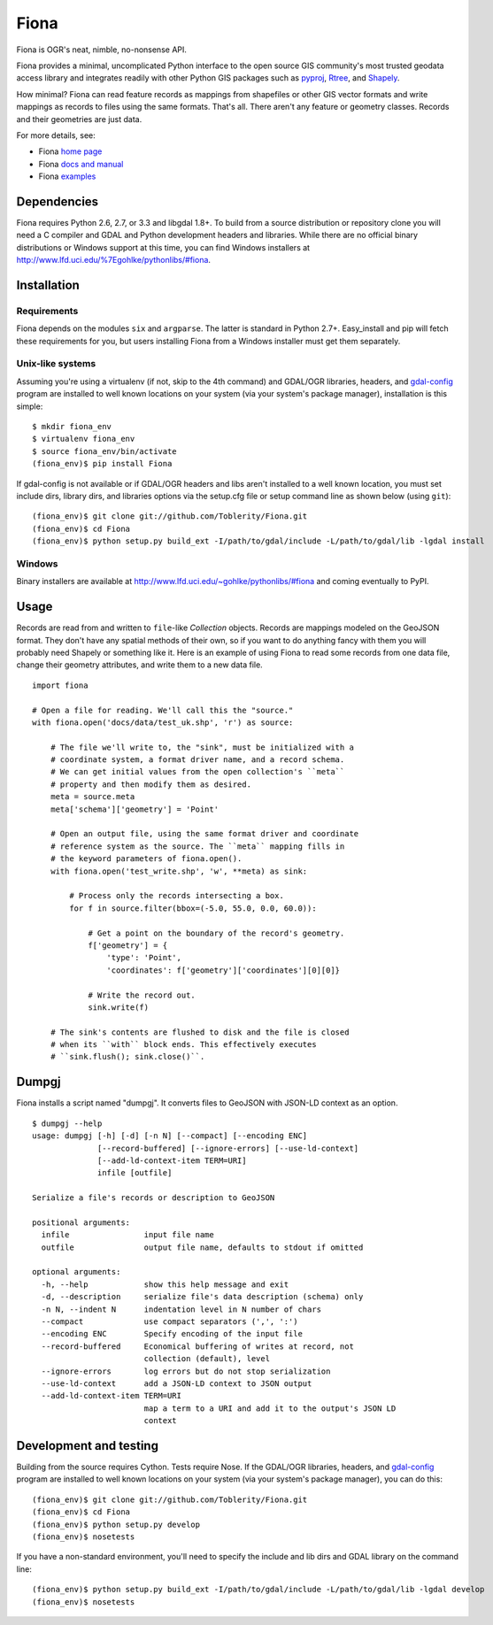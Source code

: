 =====
Fiona
=====

Fiona is OGR's neat, nimble, no-nonsense API.

Fiona provides a minimal, uncomplicated Python interface to the open source GIS
community's most trusted geodata access library and integrates readily with
other Python GIS packages such as pyproj_, Rtree_, and Shapely_.

How minimal? Fiona can read feature records as mappings from shapefiles or
other GIS vector formats and write mappings as records to files using the same
formats. That's all. There aren't any feature or geometry classes. Records and
their geometries are just data.

For more details, see:

* Fiona `home page <https://github.com/Toblerity/Fiona>`__
* Fiona `docs and manual <http://toblerity.github.com/fiona/>`__
* Fiona `examples <https://github.com/Toblerity/Fiona/tree/master/examples>`__

Dependencies
============

Fiona requires Python 2.6, 2.7, or 3.3 and libgdal 1.8+. To build from a source
distribution or repository clone you will need a C compiler and GDAL and Python
development headers and libraries. While there are no official binary
distributions or Windows support at this time, you can find Windows installers
at http://www.lfd.uci.edu/%7Egohlke/pythonlibs/#fiona.

Installation
============

Requirements
------------

Fiona depends on the modules ``six`` and ``argparse``. The latter is standard
in Python 2.7+. Easy_install and pip will fetch these requirements for you, but
users installing Fiona from a Windows installer must get them separately.

Unix-like systems
-----------------

Assuming you're using a virtualenv (if not, skip to the 4th command) and
GDAL/OGR libraries, headers, and `gdal-config`_ program are installed to well
known locations on your system (via your system's package manager),
installation is this simple::

  $ mkdir fiona_env
  $ virtualenv fiona_env
  $ source fiona_env/bin/activate
  (fiona_env)$ pip install Fiona

If gdal-config is not available or if GDAL/OGR headers and libs aren't
installed to a well known location, you must set include dirs, library dirs,
and libraries options via the setup.cfg file or setup command line as shown
below (using ``git``)::

  (fiona_env)$ git clone git://github.com/Toblerity/Fiona.git
  (fiona_env)$ cd Fiona
  (fiona_env)$ python setup.py build_ext -I/path/to/gdal/include -L/path/to/gdal/lib -lgdal install

Windows
-------

Binary installers are available at
http://www.lfd.uci.edu/~gohlke/pythonlibs/#fiona and coming eventually to PyPI.

Usage
=====

Records are read from and written to ``file``-like `Collection` objects.
Records are mappings modeled on the GeoJSON format. They don't have any spatial
methods of their own, so if you want to do anything fancy with them you will
probably need Shapely or something like it. Here is an example of using Fiona
to read some records from one data file, change their geometry attributes, and
write them to a new data file.

::

  import fiona

  # Open a file for reading. We'll call this the "source."
  with fiona.open('docs/data/test_uk.shp', 'r') as source:
  
      # The file we'll write to, the "sink", must be initialized with a
      # coordinate system, a format driver name, and a record schema.
      # We can get initial values from the open collection's ``meta``
      # property and then modify them as desired.
      meta = source.meta
      meta['schema']['geometry'] = 'Point'
      
      # Open an output file, using the same format driver and coordinate
      # reference system as the source. The ``meta`` mapping fills in 
      # the keyword parameters of fiona.open().
      with fiona.open('test_write.shp', 'w', **meta) as sink:
          
          # Process only the records intersecting a box.
          for f in source.filter(bbox=(-5.0, 55.0, 0.0, 60.0)):
          
              # Get a point on the boundary of the record's geometry.
              f['geometry'] = {
                  'type': 'Point',
                  'coordinates': f['geometry']['coordinates'][0][0]}
              
              # Write the record out.
              sink.write(f)
              
      # The sink's contents are flushed to disk and the file is closed
      # when its ``with`` block ends. This effectively executes 
      # ``sink.flush(); sink.close()``.

Dumpgj
======

Fiona installs a script named "dumpgj". It converts files to GeoJSON with
JSON-LD context as an option.

::

  $ dumpgj --help
  usage: dumpgj [-h] [-d] [-n N] [--compact] [--encoding ENC]
                [--record-buffered] [--ignore-errors] [--use-ld-context]
                [--add-ld-context-item TERM=URI]
                infile [outfile]
  
  Serialize a file's records or description to GeoJSON
  
  positional arguments:
    infile                input file name
    outfile               output file name, defaults to stdout if omitted
  
  optional arguments:
    -h, --help            show this help message and exit
    -d, --description     serialize file's data description (schema) only
    -n N, --indent N      indentation level in N number of chars
    --compact             use compact separators (',', ':')
    --encoding ENC        Specify encoding of the input file
    --record-buffered     Economical buffering of writes at record, not
                          collection (default), level
    --ignore-errors       log errors but do not stop serialization
    --use-ld-context      add a JSON-LD context to JSON output
    --add-ld-context-item TERM=URI
                          map a term to a URI and add it to the output's JSON LD
                          context

Development and testing
=======================

Building from the source requires Cython. Tests require Nose. If the GDAL/OGR
libraries, headers, and `gdal-config`_ program are installed to well known
locations on your system (via your system's package manager), you can do this::

  (fiona_env)$ git clone git://github.com/Toblerity/Fiona.git
  (fiona_env)$ cd Fiona
  (fiona_env)$ python setup.py develop
  (fiona_env)$ nosetests

If you have a non-standard environment, you'll need to specify the include and
lib dirs and GDAL library on the command line::

  (fiona_env)$ python setup.py build_ext -I/path/to/gdal/include -L/path/to/gdal/lib -lgdal develop
  (fiona_env)$ nosetests

.. _libgdal: http://www.gdal.org
.. _pyproj: http://pypi.python.org/pypi/pyproj/
.. _Rtree: http://pypi.python.org/pypi/Rtree/
.. _Shapely: http://pypi.python.org/pypi/Shapely/
.. _gdal-config: http://www.gdal.org/gdal-config.html

